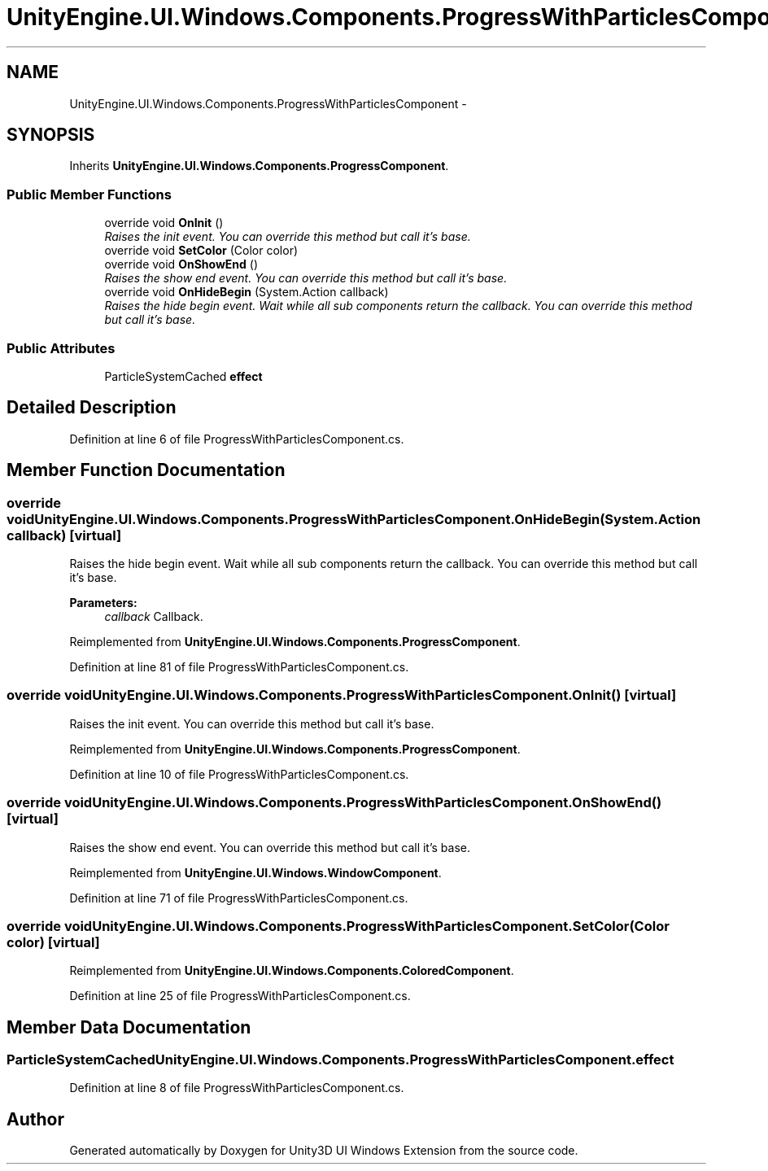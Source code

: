 .TH "UnityEngine.UI.Windows.Components.ProgressWithParticlesComponent" 3 "Fri Apr 3 2015" "Version version 0.8a" "Unity3D UI Windows Extension" \" -*- nroff -*-
.ad l
.nh
.SH NAME
UnityEngine.UI.Windows.Components.ProgressWithParticlesComponent \- 
.SH SYNOPSIS
.br
.PP
.PP
Inherits \fBUnityEngine\&.UI\&.Windows\&.Components\&.ProgressComponent\fP\&.
.SS "Public Member Functions"

.in +1c
.ti -1c
.RI "override void \fBOnInit\fP ()"
.br
.RI "\fIRaises the init event\&. You can override this method but call it's base\&. \fP"
.ti -1c
.RI "override void \fBSetColor\fP (Color color)"
.br
.ti -1c
.RI "override void \fBOnShowEnd\fP ()"
.br
.RI "\fIRaises the show end event\&. You can override this method but call it's base\&. \fP"
.ti -1c
.RI "override void \fBOnHideBegin\fP (System\&.Action callback)"
.br
.RI "\fIRaises the hide begin event\&. Wait while all sub components return the callback\&. You can override this method but call it's base\&. \fP"
.in -1c
.SS "Public Attributes"

.in +1c
.ti -1c
.RI "ParticleSystemCached \fBeffect\fP"
.br
.in -1c
.SH "Detailed Description"
.PP 
Definition at line 6 of file ProgressWithParticlesComponent\&.cs\&.
.SH "Member Function Documentation"
.PP 
.SS "override void UnityEngine\&.UI\&.Windows\&.Components\&.ProgressWithParticlesComponent\&.OnHideBegin (System\&.Action callback)\fC [virtual]\fP"

.PP
Raises the hide begin event\&. Wait while all sub components return the callback\&. You can override this method but call it's base\&. 
.PP
\fBParameters:\fP
.RS 4
\fIcallback\fP Callback\&.
.RE
.PP

.PP
Reimplemented from \fBUnityEngine\&.UI\&.Windows\&.Components\&.ProgressComponent\fP\&.
.PP
Definition at line 81 of file ProgressWithParticlesComponent\&.cs\&.
.SS "override void UnityEngine\&.UI\&.Windows\&.Components\&.ProgressWithParticlesComponent\&.OnInit ()\fC [virtual]\fP"

.PP
Raises the init event\&. You can override this method but call it's base\&. 
.PP
Reimplemented from \fBUnityEngine\&.UI\&.Windows\&.Components\&.ProgressComponent\fP\&.
.PP
Definition at line 10 of file ProgressWithParticlesComponent\&.cs\&.
.SS "override void UnityEngine\&.UI\&.Windows\&.Components\&.ProgressWithParticlesComponent\&.OnShowEnd ()\fC [virtual]\fP"

.PP
Raises the show end event\&. You can override this method but call it's base\&. 
.PP
Reimplemented from \fBUnityEngine\&.UI\&.Windows\&.WindowComponent\fP\&.
.PP
Definition at line 71 of file ProgressWithParticlesComponent\&.cs\&.
.SS "override void UnityEngine\&.UI\&.Windows\&.Components\&.ProgressWithParticlesComponent\&.SetColor (Color color)\fC [virtual]\fP"

.PP
Reimplemented from \fBUnityEngine\&.UI\&.Windows\&.Components\&.ColoredComponent\fP\&.
.PP
Definition at line 25 of file ProgressWithParticlesComponent\&.cs\&.
.SH "Member Data Documentation"
.PP 
.SS "ParticleSystemCached UnityEngine\&.UI\&.Windows\&.Components\&.ProgressWithParticlesComponent\&.effect"

.PP
Definition at line 8 of file ProgressWithParticlesComponent\&.cs\&.

.SH "Author"
.PP 
Generated automatically by Doxygen for Unity3D UI Windows Extension from the source code\&.
